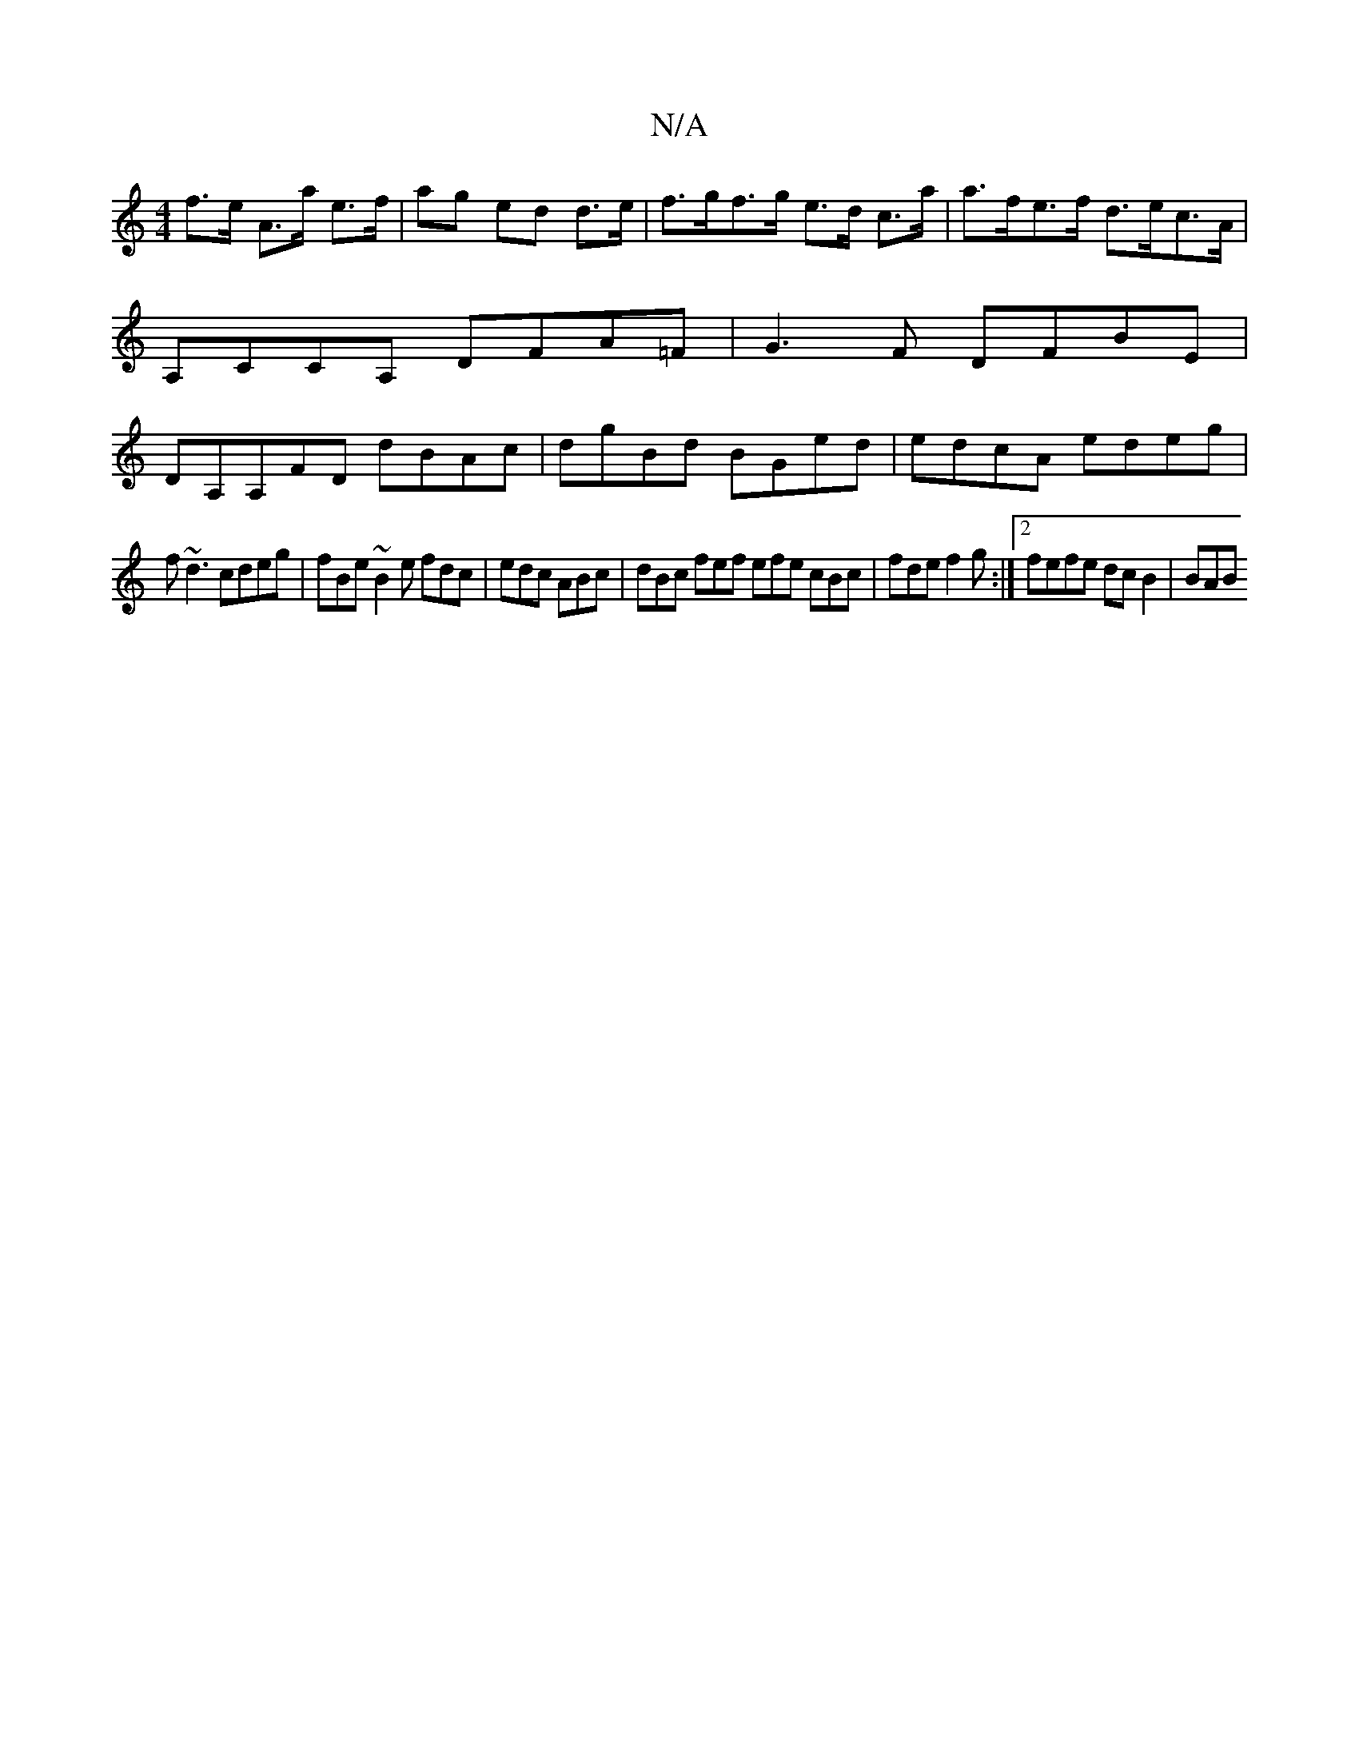 X:1
T:N/A
M:4/4
R:N/A
K:Cmajor
f>e A>a e>f|ag ed d>e|f>gf>g e>d c>a | a>fe>f d>ec>A | A,CCA, DFA=F | G3F DFBE | DA,A,FD dBAc | dgBd BGed | edcA edeg |
f~d3 cdeg | fBe~B2e fdc | edc ABc | dBc fef efe cBc |fde f2g :|2 fefe dcB2 | BAB